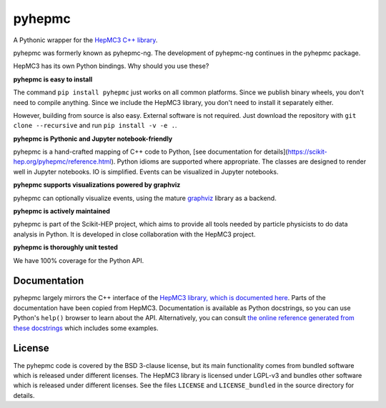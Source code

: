pyhepmc
=======

A Pythonic wrapper for the `HepMC3 C++ library <http://hepmc.web.cern.ch/hepmc>`_.

.. image:: https://scikit-hep.org/assets/images/Scikit--HEP-Project-blue.svg
  :target: https://scikit-hep.org

.. image:: https://badge.fury.io/py/pyhepmc.svg
  :target: https://pypi.org/project/pyhepmc

.. image:: https://coveralls.io/repos/github/scikit-hep/pyhepmc/badge.svg?branch=main
  :target: https://coveralls.io/github/scikit-hep/pyhepmc?branch=main

.. image:: https://zenodo.org/badge/DOI/10.5281/zenodo.7013498.svg
  :target: https://doi.org/10.5281/zenodo.7013498

pyhepmc was formerly known as pyhepmc-ng. The development of pyhepmc-ng continues in the pyhepmc package.

HepMC3 has its own Python bindings. Why should you use these?

**pyhepmc is easy to install**

The command ``pip install pyhepmc`` just works on all common platforms. Since we publish binary wheels, you don't need to compile anything. Since we include the HepMC3 library, you don't need to install it separately either.

However, building from source is also easy. External software is not required. Just download the repository with ``git clone --recursive`` and run ``pip install -v -e .``.

**pyhepmc is Pythonic and Jupyter notebook-friendly**

pyhepmc is a hand-crafted mapping of C++ code to Python, [see documentation for details](https://scikit-hep.org/pyhepmc/reference.html). Python idioms are supported where appropriate. The classes are designed to render well in Jupyter notebooks. IO is simplified. Events can be visualized in Jupyter notebooks.

**pyhepmc supports visualizations powered by graphviz**

pyhepmc can optionally visualize events, using the mature `graphviz <https://graphviz.org>`_ library as a backend.

.. image:: docs/_static/pyhepmc.svg

**pyhepmc is actively maintained**

pyhepmc is part of the Scikit-HEP project, which aims to provide all tools needed by particle physicists to do data analysis in Python. It is developed in close collaboration with the HepMC3 project.

**pyhepmc is thoroughly unit tested**

We have 100% coverage for the Python API.

Documentation
-------------

pyhepmc largely mirrors the C++ interface of the `HepMC3 library, which is documented here <http://hepmc.web.cern.ch/hepmc>`_. Parts of the documentation have been copied from HepMC3. Documentation is available as Python docstrings, so you can use Python's ``help()`` browser to learn about the API. Alternatively, you can consult `the online reference generated from these docstrings <https://scikit-hep.org/pyhepmc/>`_ which includes some examples.

License
-------

The pyhepmc code is covered by the BSD 3-clause license, but its main functionality comes from bundled software which is released under different licenses. The HepMC3 library is licensed under LGPL-v3 and bundles other software which is released under different licenses. See the files ``LICENSE`` and ``LICENSE_bundled`` in the source directory for details.
